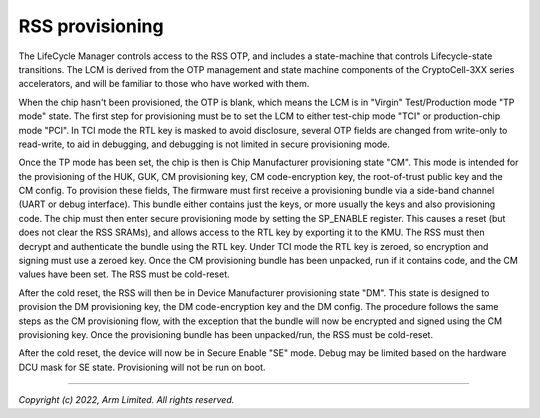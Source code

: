 RSS provisioning
================

The LifeCycle Manager controls access to the RSS OTP, and includes a
state-machine that controls Lifecycle-state transitions. The LCM is derived from
the OTP management and state machine components of the CryptoCell-3XX series
accelerators, and will be familiar to those who have worked with them.

When the chip hasn't been provisioned, the OTP is blank, which means the LCM is
in "Virgin" Test/Production mode "TP mode" state. The first step for
provisioning must be to set the LCM to either test-chip mode "TCI" or
production-chip mode "PCI". In TCI mode the RTL key is masked to avoid
disclosure, several OTP fields are changed from write-only to read-write, to aid
in debugging, and debugging is not limited in secure provisioning mode.

Once the TP mode has been set, the chip is then is Chip Manufacturer
provisioning state "CM". This mode is intended for the provisioning of the HUK,
GUK, CM provisioning key, CM code-encryption key, the root-of-trust public key
and the CM config. To provision these fields, The firmware must first receive a
provisioning bundle via a side-band channel (UART or debug interface). This
bundle either contains just the keys, or more usually the keys and also
provisioning code. The chip must then enter secure provisioning mode by setting
the SP_ENABLE register. This causes a reset (but does not clear the RSS SRAMs),
and allows access to the RTL key by exporting it to the KMU. The RSS must then
decrypt and authenticate the bundle using the RTL key. Under TCI mode the RTL
key is zeroed, so encryption and signing must use a zeroed key. Once the CM
provisioning bundle has been unpacked, run if it contains code, and the CM
values have been set. The RSS must be cold-reset.

After the cold reset, the RSS will then be in Device Manufacturer provisioning
state "DM". This state is designed to provision the DM provisioning key, the DM
code-encryption key and the DM config. The procedure follows the same steps as
the CM provisioning flow, with the exception that the bundle will now be
encrypted and signed using the CM provisioning key. Once the provisioning bundle
has been unpacked/run, the RSS must be cold-reset.

After the cold reset, the device will now be in Secure Enable "SE" mode. Debug
may be limited based on the hardware DCU mask for SE state. Provisioning will
not be run on boot.

--------------

*Copyright (c) 2022, Arm Limited. All rights reserved.*
